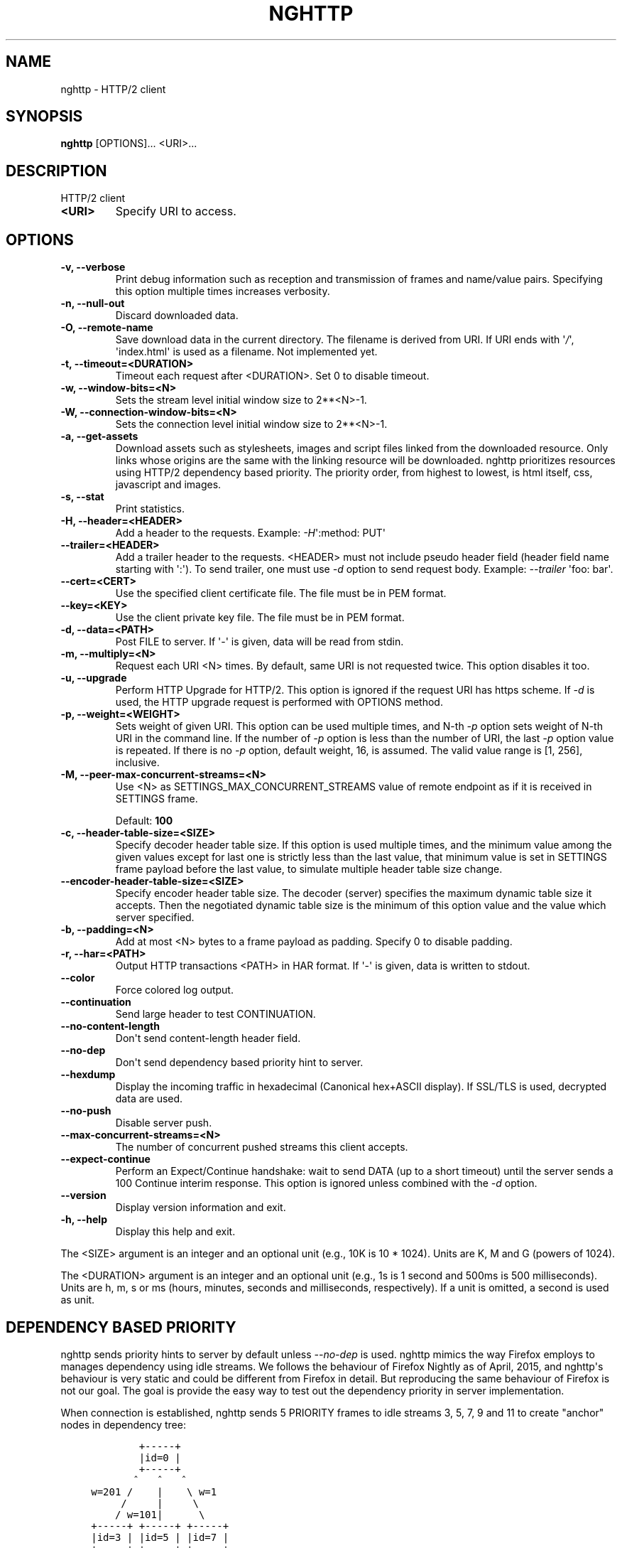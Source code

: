 .\" Man page generated from reStructuredText.
.
.TH "NGHTTP" "1" "Sep 18, 2016" "1.15.0-DEV" "nghttp2"
.SH NAME
nghttp \- HTTP/2 client
.
.nr rst2man-indent-level 0
.
.de1 rstReportMargin
\\$1 \\n[an-margin]
level \\n[rst2man-indent-level]
level margin: \\n[rst2man-indent\\n[rst2man-indent-level]]
-
\\n[rst2man-indent0]
\\n[rst2man-indent1]
\\n[rst2man-indent2]
..
.de1 INDENT
.\" .rstReportMargin pre:
. RS \\$1
. nr rst2man-indent\\n[rst2man-indent-level] \\n[an-margin]
. nr rst2man-indent-level +1
.\" .rstReportMargin post:
..
.de UNINDENT
. RE
.\" indent \\n[an-margin]
.\" old: \\n[rst2man-indent\\n[rst2man-indent-level]]
.nr rst2man-indent-level -1
.\" new: \\n[rst2man-indent\\n[rst2man-indent-level]]
.in \\n[rst2man-indent\\n[rst2man-indent-level]]u
..
.SH SYNOPSIS
.sp
\fBnghttp\fP [OPTIONS]... <URI>...
.SH DESCRIPTION
.sp
HTTP/2 client
.INDENT 0.0
.TP
.B <URI>
Specify URI to access.
.UNINDENT
.SH OPTIONS
.INDENT 0.0
.TP
.B \-v, \-\-verbose
Print   debug   information   such  as   reception   and
transmission of frames and name/value pairs.  Specifying
this option multiple times increases verbosity.
.UNINDENT
.INDENT 0.0
.TP
.B \-n, \-\-null\-out
Discard downloaded data.
.UNINDENT
.INDENT 0.0
.TP
.B \-O, \-\-remote\-name
Save  download  data  in  the  current  directory.   The
filename is  derived from  URI.  If  URI ends  with \(aq\fI/\fP\(aq,
\(aqindex.html\(aq  is used  as a  filename.  Not  implemented
yet.
.UNINDENT
.INDENT 0.0
.TP
.B \-t, \-\-timeout=<DURATION>
Timeout each request after <DURATION>.  Set 0 to disable
timeout.
.UNINDENT
.INDENT 0.0
.TP
.B \-w, \-\-window\-bits=<N>
Sets the stream level initial window size to 2**<N>\-1.
.UNINDENT
.INDENT 0.0
.TP
.B \-W, \-\-connection\-window\-bits=<N>
Sets  the  connection  level   initial  window  size  to
2**<N>\-1.
.UNINDENT
.INDENT 0.0
.TP
.B \-a, \-\-get\-assets
Download assets  such as stylesheets, images  and script
files linked  from the downloaded resource.   Only links
whose  origins are  the same  with the  linking resource
will be downloaded.   nghttp prioritizes resources using
HTTP/2 dependency  based priority.  The  priority order,
from highest to lowest,  is html itself, css, javascript
and images.
.UNINDENT
.INDENT 0.0
.TP
.B \-s, \-\-stat
Print statistics.
.UNINDENT
.INDENT 0.0
.TP
.B \-H, \-\-header=<HEADER>
Add a header to the requests.  Example: \fI\%\-H\fP\(aq:method: PUT\(aq
.UNINDENT
.INDENT 0.0
.TP
.B \-\-trailer=<HEADER>
Add a trailer header to the requests.  <HEADER> must not
include pseudo header field  (header field name starting
with \(aq:\(aq).  To  send trailer, one must use  \fI\%\-d\fP option to
send request body.  Example: \fI\%\-\-trailer\fP \(aqfoo: bar\(aq.
.UNINDENT
.INDENT 0.0
.TP
.B \-\-cert=<CERT>
Use  the specified  client certificate  file.  The  file
must be in PEM format.
.UNINDENT
.INDENT 0.0
.TP
.B \-\-key=<KEY>
Use the  client private key  file.  The file must  be in
PEM format.
.UNINDENT
.INDENT 0.0
.TP
.B \-d, \-\-data=<PATH>
Post FILE to server. If \(aq\-\(aq  is given, data will be read
from stdin.
.UNINDENT
.INDENT 0.0
.TP
.B \-m, \-\-multiply=<N>
Request each URI <N> times.  By default, same URI is not
requested twice.  This option disables it too.
.UNINDENT
.INDENT 0.0
.TP
.B \-u, \-\-upgrade
Perform HTTP Upgrade for HTTP/2.  This option is ignored
if the request URI has https scheme.  If \fI\%\-d\fP is used, the
HTTP upgrade request is performed with OPTIONS method.
.UNINDENT
.INDENT 0.0
.TP
.B \-p, \-\-weight=<WEIGHT>
Sets  weight of  given  URI.  This  option  can be  used
multiple times, and  N\-th \fI\%\-p\fP option sets  weight of N\-th
URI in the command line.  If  the number of \fI\%\-p\fP option is
less than the number of URI, the last \fI\%\-p\fP option value is
repeated.  If there is no \fI\%\-p\fP option, default weight, 16,
is assumed.  The valid value range is
[1, 256], inclusive.
.UNINDENT
.INDENT 0.0
.TP
.B \-M, \-\-peer\-max\-concurrent\-streams=<N>
Use  <N>  as  SETTINGS_MAX_CONCURRENT_STREAMS  value  of
remote endpoint as if it  is received in SETTINGS frame.
.sp
Default: \fB100\fP
.UNINDENT
.INDENT 0.0
.TP
.B \-c, \-\-header\-table\-size=<SIZE>
Specify decoder  header table  size.  If this  option is
used  multiple times,  and the  minimum value  among the
given values except  for last one is  strictly less than
the last  value, that minimum  value is set  in SETTINGS
frame  payload  before  the   last  value,  to  simulate
multiple header table size change.
.UNINDENT
.INDENT 0.0
.TP
.B \-\-encoder\-header\-table\-size=<SIZE>
Specify encoder header table size.  The decoder (server)
specifies  the maximum  dynamic table  size it  accepts.
Then the negotiated dynamic table size is the minimum of
this option value and the value which server specified.
.UNINDENT
.INDENT 0.0
.TP
.B \-b, \-\-padding=<N>
Add at  most <N>  bytes to a  frame payload  as padding.
Specify 0 to disable padding.
.UNINDENT
.INDENT 0.0
.TP
.B \-r, \-\-har=<PATH>
Output HTTP  transactions <PATH> in HAR  format.  If \(aq\-\(aq
is given, data is written to stdout.
.UNINDENT
.INDENT 0.0
.TP
.B \-\-color
Force colored log output.
.UNINDENT
.INDENT 0.0
.TP
.B \-\-continuation
Send large header to test CONTINUATION.
.UNINDENT
.INDENT 0.0
.TP
.B \-\-no\-content\-length
Don\(aqt send content\-length header field.
.UNINDENT
.INDENT 0.0
.TP
.B \-\-no\-dep
Don\(aqt send dependency based priority hint to server.
.UNINDENT
.INDENT 0.0
.TP
.B \-\-hexdump
Display the  incoming traffic in  hexadecimal (Canonical
hex+ASCII display).  If SSL/TLS  is used, decrypted data
are used.
.UNINDENT
.INDENT 0.0
.TP
.B \-\-no\-push
Disable server push.
.UNINDENT
.INDENT 0.0
.TP
.B \-\-max\-concurrent\-streams=<N>
The  number of  concurrent  pushed  streams this  client
accepts.
.UNINDENT
.INDENT 0.0
.TP
.B \-\-expect\-continue
Perform an Expect/Continue handshake:  wait to send DATA
(up to  a short  timeout)  until the server sends  a 100
Continue interim response. This option is ignored unless
combined with the \fI\%\-d\fP option.
.UNINDENT
.INDENT 0.0
.TP
.B \-\-version
Display version information and exit.
.UNINDENT
.INDENT 0.0
.TP
.B \-h, \-\-help
Display this help and exit.
.UNINDENT
.sp
The <SIZE> argument is an integer and an optional unit (e.g., 10K is
10 * 1024).  Units are K, M and G (powers of 1024).
.sp
The <DURATION> argument is an integer and an optional unit (e.g., 1s
is 1 second and 500ms is 500 milliseconds).  Units are h, m, s or ms
(hours, minutes, seconds and milliseconds, respectively).  If a unit
is omitted, a second is used as unit.
.SH DEPENDENCY BASED PRIORITY
.sp
nghttp sends priority hints to server by default unless
\fI\%\-\-no\-dep\fP is used.  nghttp mimics the way Firefox employs to
manages dependency using idle streams.  We follows the behaviour of
Firefox Nightly as of April, 2015, and nghttp\(aqs behaviour is very
static and could be different from Firefox in detail.  But reproducing
the same behaviour of Firefox is not our goal.  The goal is provide
the easy way to test out the dependency priority in server
implementation.
.sp
When connection is established, nghttp sends 5 PRIORITY frames to idle
streams 3, 5, 7, 9 and 11 to create "anchor" nodes in dependency
tree:
.INDENT 0.0
.INDENT 3.5
.sp
.nf
.ft C
         +\-\-\-\-\-+
         |id=0 |
         +\-\-\-\-\-+
        ^   ^   ^
 w=201 /    |    \e w=1
      /     |     \e
     / w=101|      \e
 +\-\-\-\-\-+ +\-\-\-\-\-+ +\-\-\-\-\-+
 |id=3 | |id=5 | |id=7 |
 +\-\-\-\-\-+ +\-\-\-\-\-+ +\-\-\-\-\-+
    ^               ^
w=1 |           w=1 |
    |               |
 +\-\-\-\-\-+         +\-\-\-\-\-+
 |id=11|         |id=9 |
 +\-\-\-\-\-+         +\-\-\-\-\-+
.ft P
.fi
.UNINDENT
.UNINDENT
.sp
In the above figure, \fBid\fP means stream ID, and \fBw\fP means weight.
The stream 0 is non\-existence stream, and forms the root of the tree.
The stream 7 and 9 are not used for now.
.sp
The URIs given in the command\-line depend on stream 11 with the weight
given in \fI\%\-p\fP option, which defaults to 16.
.sp
If \fI\%\-a\fP option is used, nghttp parses the resource pointed by
URI given in command\-line as html, and extracts resource links from
it.  When requesting those resources, nghttp uses dependency according
to its resource type.
.sp
For CSS, and Javascript files inside "head" element, they depend on
stream 3 with the weight 2.  The Javascript files outside "head"
element depend on stream 5 with the weight 2.  The mages depend on
stream 11 with the weight 12.  The other resources (e.g., icon) depend
on stream 11 with the weight 2.
.SH SEE ALSO
.sp
\fBnghttpd(1)\fP, \fBnghttpx(1)\fP, \fBh2load(1)\fP
.SH AUTHOR
Tatsuhiro Tsujikawa
.SH COPYRIGHT
2012, 2015, 2016, Tatsuhiro Tsujikawa
.\" Generated by docutils manpage writer.
.
